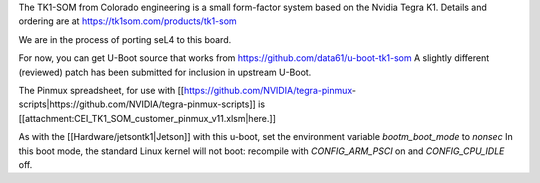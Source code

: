 The TK1-SOM from Colorado engineering is a small form-factor system based on the Nvidia Tegra K1. Details and ordering are at https://tk1som.com/products/tk1-som

We are in the process of porting seL4 to this board.

For now, you can get U-Boot source that works from https://github.com/data61/u-boot-tk1-som 
A slightly different (reviewed) patch has been submitted for inclusion in upstream U-Boot.

The Pinmux spreadsheet, for use with [[https://github.com/NVIDIA/tegra-pinmux-scripts|https://github.com/NVIDIA/tegra-pinmux-scripts]] is [[attachment:CEI_TK1_SOM_customer_pinmux_v11.xlsm|here.]]

As with the [[Hardware/jetsontk1|Jetson]] with this u-boot, set the environment variable `bootm_boot_mode` to `nonsec`
In this boot mode, the standard Linux kernel will not boot: recompile with `CONFIG_ARM_PSCI` on and `CONFIG_CPU_IDLE` off.
